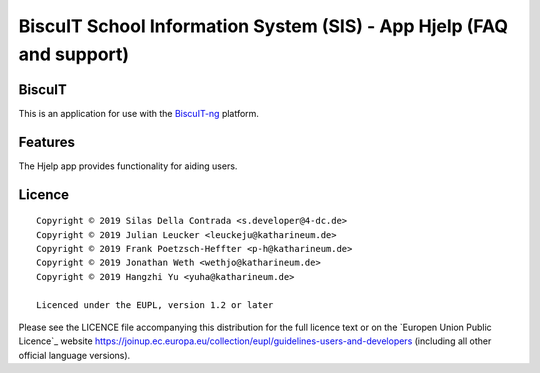 BiscuIT School Information System (SIS) - App Hjelp (FAQ and support)
======================================================================

BiscuIT
-------

This is an application for use with the `BiscuIT-ng`_ platform.

Features
--------

The Hjelp app provides functionality for aiding users.

Licence
-------

::

  Copyright © 2019 Silas Della Contrada <s.developer@4-dc.de>
  Copyright © 2019 Julian Leucker <leuckeju@katharineum.de>
  Copyright © 2019 Frank Poetzsch-Heffter <p-h@katharineum.de>
  Copyright © 2019 Jonathan Weth <wethjo@katharineum.de>
  Copyright © 2019 Hangzhi Yu <yuha@katharineum.de>

  Licenced under the EUPL, version 1.2 or later

Please see the LICENCE file accompanying this distribution for the
full licence text or on the `Europen Union Public Licence`_ website
https://joinup.ec.europa.eu/collection/eupl/guidelines-users-and-developers
(including all other official language versions).

.. _BiscuIT-ng: https://edugit.org/BiscuIT/BiscuIT-ng

